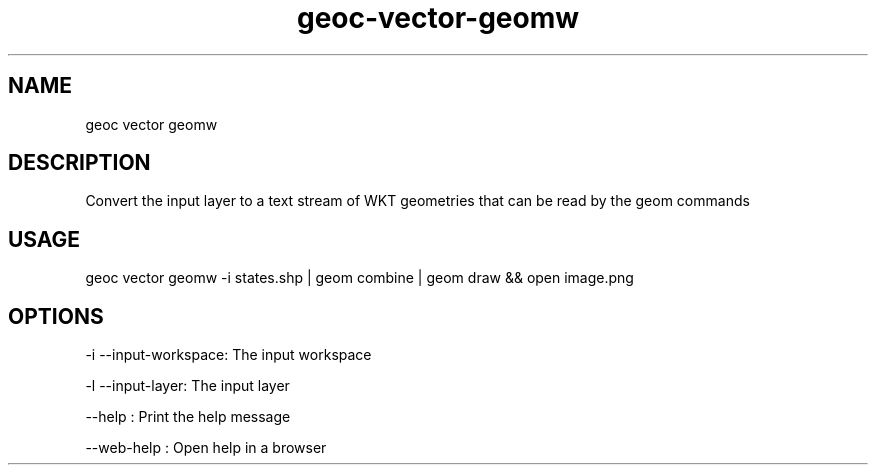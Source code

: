 .TH "geoc-vector-geomw" "1" "11 September 2016" "version 0.1"
.SH NAME
geoc vector geomw
.SH DESCRIPTION
Convert the input layer to a text stream of WKT geometries that can be read by the geom commands
.SH USAGE
geoc vector geomw -i states.shp | geom combine | geom draw && open image.png
.SH OPTIONS
-i --input-workspace: The input workspace
.PP
-l --input-layer: The input layer
.PP
--help : Print the help message
.PP
--web-help : Open help in a browser
.PP
